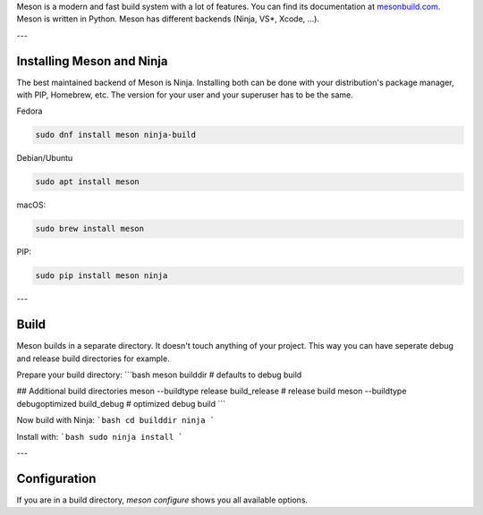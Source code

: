 .. title: The Meson build system
.. slug: meson
.. date: 2022-05-06 14:00
.. tags:
.. category: misc:meson-ninja
.. link:
.. description:
.. type: text
.. priority: 1
.. author: Nils Tonnätt

Meson is a modern and fast build system with a lot of features. You can
find its documentation at `mesonbuild.com <https://mesonbuild.com/>`_.
Meson is written in Python. Meson has different backends (Ninja, VS*, Xcode, …).

---

Installing Meson and Ninja
--------------------------

The best maintained backend of Meson is Ninja. Installing both can be done with
your distribution's package manager, with PIP, Homebrew, etc. The version for
your user and your superuser has to be the same.

Fedora

.. code-block:: console

    sudo dnf install meson ninja-build

Debian/Ubuntu

.. code-block:: console

    sudo apt install meson

macOS:

.. code-block:: console

    sudo brew install meson

PIP:

.. code-block:: console

    sudo pip install meson ninja

---

Build
-----

Meson builds in a separate directory. It doesn't touch anything of your project.
This way you can have seperate debug and release build directories for example.

Prepare your build directory:
```bash
meson builddir                                  # defaults to debug build

## Additional build directories
meson --buildtype release build_release         # release build
meson --buildtype debugoptimized build_debug    # optimized debug build
```

Now build with Ninja:
```bash
cd builddir
ninja
```

Install with:
```bash
sudo ninja install
```

---

Configuration
-------------

If you are in a build directory, `meson configure` shows you all available options.

